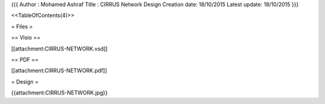 {{{
Author       : Mohamed Ashraf
Title        : CIRRUS Network Design
Creation date: 18/10/2015
Latest update: 18/10/2015
}}}

<<TableOfContents(4)>>


= Files =

== Visio ==

[[attachment:CIRRUS-NETWORK.vsd]]

== PDF ==

[[attachment:CIRRUS-NETWORK.pdf]]

= Design =

{{attachment:CIRRUS-NETWORK.jpg}}
